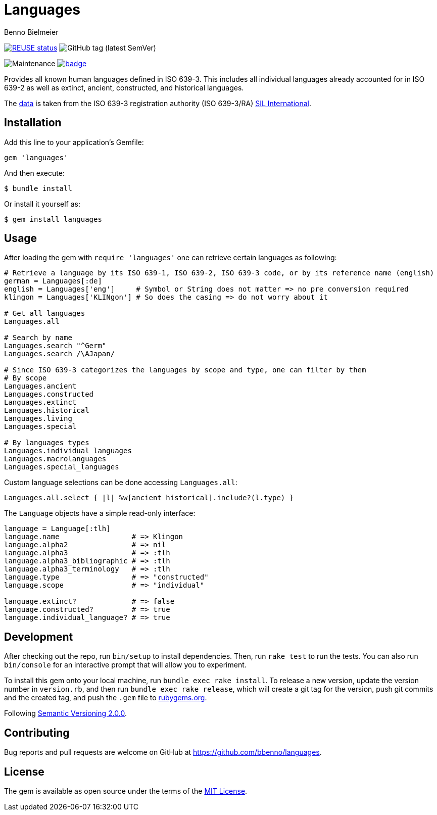 = Languages
Benno Bielmeier
:source-language: ruby


image:https://api.reuse.software/badge/github.com/bbenno/languages[link="https://api.reuse.software/info/github.com/bbenno/languages", alt="REUSE status"]
image:https://img.shields.io/github/v/tag/bbenno/languages[GitHub tag (latest SemVer)]

image:https://img.shields.io/maintenance/yes/2022[Maintenance]
image:https://github.com/bbenno/languages/actions/workflows/main.yml/badge.svg[link="https://github.com/bbenno/languages/actions/workflows/main.yml"]

Provides all known human languages defined in ISO 639-3.
This includes all individual languages already accounted for in ISO 639-2 as well as extinct, ancient, constructed, and historical languages.

The link:data/[data] is taken from the ISO 639-3 registration authority (ISO 639-3/RA) https://iso639-3.sil.org/[SIL International].

== Installation

Add this line to your application’s Gemfile:
[source]
----
gem 'languages'
----

And then execute:
....
$ bundle install
....

Or install it yourself as:
....
$ gem install languages
....

== Usage

After loading the gem with `require 'languages'` one can retrieve certain languages as following:
[source]
----
# Retrieve a language by its ISO 639-1, ISO 639-2, ISO 639-3 code, or by its reference name (english)
german = Languages[:de]
english = Languages['eng']     # Symbol or String does not matter => no pre conversion required
klingon = Languages['KLINgon'] # So does the casing => do not worry about it

# Get all languages
Languages.all

# Search by name
Languages.search "^Germ"
Languages.search /\AJapan/

# Since ISO 639-3 categorizes the languages by scope and type, one can filter by them
# By scope
Languages.ancient
Languages.constructed
Languages.extinct
Languages.historical
Languages.living
Languages.special

# By languages types
Languages.individual_languages
Languages.macrolanguages
Languages.special_languages
----

Custom language selections can be done accessing `Languages.all`:
[source]
----
Languages.all.select { |l| %w[ancient historical].include?(l.type) }
----

The `Language` objects have a simple read-only interface:
[source]
----
language = Language[:tlh]
language.name                 # => Klingon
language.alpha2               # => nil
language.alpha3               # => :tlh
language.alpha3_bibliographic # => :tlh
language.alpha3_terminology   # => :tlh
language.type                 # => "constructed"
language.scope                # => "individual"

language.extinct?             # => false
language.constructed?         # => true
language.individual_language? # => true
----

== Development

After checking out the repo, run `bin/setup` to install dependencies.
Then, run `rake test` to run the tests.
You can also run `bin/console` for an interactive prompt that will allow you to experiment.

To install this gem onto your local machine, run `bundle exec rake install`.
To release a new version, update the version number in `version.rb`, and then run `bundle exec rake release`, which will create a git tag for the version, push git commits and the created tag, and push the `.gem` file to https://rubygems.org[rubygems.org].

Following https://semver.org/[Semantic Versioning 2.0.0].

== Contributing

Bug reports and pull requests are welcome on GitHub at https://github.com/bbenno/languages.

== License

The gem is available as open source under the terms of the https://opensource.org/licenses/MIT[MIT License].
